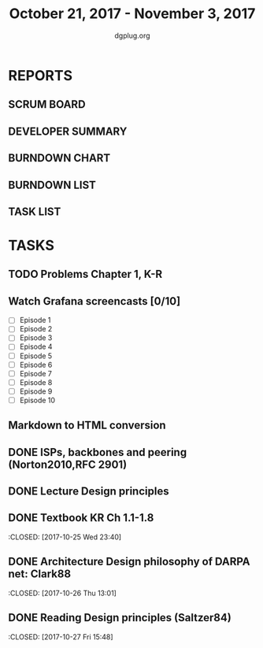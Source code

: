 #+TITLE: October 21, 2017 - November 3, 2017
#+AUTHOR: dgplug.org
#+EMAIL: users@lists.dgplug.org
#+PROPERTY: Effort_ALL 0 0:05 0:10 0:30 1:00 2:00 3:00 4:00
#+COLUMNS: %35ITEM %TASKID %OWNER %3PRIORITY %TODO %5ESTIMATED{+} %3ACTUAL{+}
* REPORTS
** SCRUM BOARD
#+BEGIN: block-update-board
#+END:
** DEVELOPER SUMMARY
#+BEGIN: block-update-summary
#+END:
** BURNDOWN CHART
#+BEGIN: block-update-graph
#+END:
** BURNDOWN LIST
#+PLOT: title:"Burndown" ind:1 deps:(3 4) set:"term dumb" set:"xtics scale 0.5" set:"ytics scale 0.5" file:"burndown.plt" set:"xrange [0:17]"
#+BEGIN: block-update-burndown
#+END:
** TASK LIST
#+BEGIN: columnview :hlines 2 :maxlevel 5 :id "TASKS"
#+END:
* TASKS
  :PROPERTIES:
  :ID:       TASKS
  :SPRINTLENGTH: 14
  :SPRINTSTART: <2017-10-21 Sat>
  :wpd-ashwanig: 6
  :wpd-bhavin192: 0.3
  :wpd-ashwanig: 5
  :END:
** TODO Problems Chapter 1, K-R
   :PROPERTIES:
   :ESTIMATED: 2
   :ACTUAL: 
   :OWNER: amey
   :ID: WRITE.1508975131
   :TASKID: WRITE.1508975131
   :END:      
   :LOGBOOK:
   :END:
** Watch Grafana screencasts [0/10]
   :PROPERTIES:
   :ESTIMATED: 10
   :ACTUAL:
   :OWNER: bhavin192
   :ID: READ.1509163607
   :TASKID: READ.1509163607
   :END:
   :LOGBOOK:
   CLOCK: [2017-10-26 Thu 22:47]--[2017-10-26 Thu 23:10] =>  0:23
   CLOCK: [2017-10-25 Wed 23:54]--[2017-10-26 Thu 00:16] =>  0:22
   CLOCK: [2017-10-24 Tue 21:35]--[2017-10-24 Tue 21:45] =>  0:10
   CLOCK: [2017-10-24 Tue 20:14]--[2017-10-24 Tue 20:27] =>  0:13
   CLOCK: [2017-10-23 Mon 18:58]--[2017-10-23 Mon 19:55] =>  0:57
   :END:

   - [ ] Episode  1
   - [ ] Episode  2
   - [ ] Episode  3
   - [ ] Episode  4
   - [ ] Episode  5
   - [ ] Episode  6
   - [ ] Episode  7
   - [ ] Episode  8
   - [ ] Episode  9
   - [ ] Episode 10

** Markdown to HTML conversion
   :PROPERTIES:
   :ESTIMATED: 4
   :ACTUAL:
   :OWNER: ashwanig
   :ID: DEV.1509163640
   :TASKID: DEV.1509163640
   :END:      
** DONE ISPs, backbones and peering (Norton2010,RFC 2901)
   CLOSED: [2017-10-31 Tue 10:51]
   :PROPERTIES:
   :ESTIMATED: 2
   :ACTUAL: 4.63   
   :OWNER: amey
   :ID: READ.1509374607
   :TASKID: READ.1509374607
   :END:      
   :LOGBOOK:
   CLOCK: [2017-10-31 Tue 10:15]--[2017-10-31 Tue 10:50] =>  0:35
   CLOCK: [2017-10-31 Tue 09:10]--[2017-10-31 Tue 09:42] =>  0:32
   CLOCK: [2017-10-31 Tue 07:09]--[2017-10-31 Tue 08:50] =>  1:41
   CLOCK: [2017-10-30 Mon 20:35]--[2017-10-30 Mon 21:27] =>  0:52
   CLOCK: [2017-10-29 Sun 16:11]--[2017-10-29 Sun 17:08] =>  0:57
   CLOCK: [2017-10-28 Sat 09:38]--[2017-10-28 Sat 09:39] =>  0:01
   :END:      
** DONE Lecture Design principles
   CLOSED: [2017-10-29 Sun 09:53]
   :PROPERTIES:
   :ESTIMATED: 1.4
   :ACTUAL: 1.23  
   :OWNER: amey
   :ID: READ.1509243782
   :TASKID: READ.1509243782
   :END:
   :LOGBOOK:
   CLOCK: [2017-10-29 Sun 07:54]--[2017-10-29 Sun 09:08] =>  1:14
   :END:
** DONE Textbook KR Ch 1.1-1.8
   :CLOSED: [2017-10-25 Wed 23:40]
   :PROPERTIES:
   :ESTIMATED: 2
   :ACTUAL: 3.53
   :OWNER: amey
   :ID: READ.1508841660
   :TASKID: READ.1508841660
   :END:
   :LOGBOOK:
   CLOCK: [2017-10-25 Wed 22:46]--[2017-10-25 Wed 23:40] =>  0:54
   CLOCK: [2017-10-25 Wed 19:46]--[2017-10-25 Wed 21:00] =>  1:14
   CLOCK: [2017-10-25 Wed 15:05]--[2017-10-25 Wed 15:25] =>  0:20
   CLOCK: [2017-10-25 Wed 14:25]--[2017-10-25 Wed 14:48] =>  0:23
   CLOCK: [2017-10-25 Wed 08:26]--[2017-10-25 Wed 09:07] =>  0:41
   :END:      
** DONE Architecture Design philosophy of DARPA net: Clark88
   :CLOSED:   [2017-10-26 Thu 13:01]
   :PROPERTIES:
   :ESTIMATED: 4
   :ACTUAL: 1.96
   :OWNER: amey
   :ID: READ.1509014431
   :TASKID: READ.1509014431
   :END:
   :LOGBOOK:
   CLOCK: [2017-10-26 Thu 12:29]--[2017-10-26 Thu 13:01] =>  0:32
   CLOCK: [2017-10-26 Thu 12:05]--[2017-10-26 Thu 12:28] =>  0:23
   CLOCK: [2017-10-26 Thu 10:45]--[2017-10-26 Thu 11:48] =>  1:03
   :END:        
** DONE Reading Design principles (Saltzer84)
   :CLOSED: [2017-10-27 Fri 15:48]
   :PROPERTIES:
   :ESTIMATED: 2
   :ACTUAL: 1.12
   :OWNER: amey
   :ID: READ.1509014460
   :TASKID: READ.1509014460
   :END:
   :LOGBOOK:
   CLOCK: [2017-10-27 Fri 14:41]--[2017-10-27 Fri 15:48] =>  1:07
   :END:      

